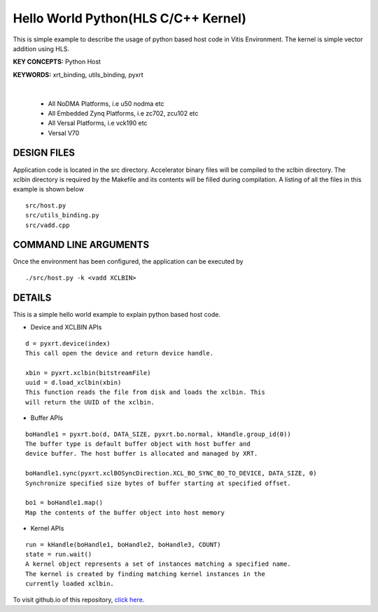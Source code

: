 Hello World Python(HLS C/C++ Kernel)
====================================

This is simple example to describe the usage of python based host code in Vitis Environment. The kernel is simple vector addition using HLS.

**KEY CONCEPTS:** Python Host

**KEYWORDS:** xrt_binding, utils_binding, pyxrt

.. raw:: html

 <details>

.. raw:: html

 <summary> 

 <b>EXCLUDED PLATFORMS:</b>

.. raw:: html

 </summary>
|
..

 - All NoDMA Platforms, i.e u50 nodma etc
 - All Embedded Zynq Platforms, i.e zc702, zcu102 etc
 - All Versal Platforms, i.e vck190 etc
 - Versal V70

.. raw:: html

 </details>

.. raw:: html

DESIGN FILES
------------

Application code is located in the src directory. Accelerator binary files will be compiled to the xclbin directory. The xclbin directory is required by the Makefile and its contents will be filled during compilation. A listing of all the files in this example is shown below

::

   src/host.py
   src/utils_binding.py
   src/vadd.cpp
   
COMMAND LINE ARGUMENTS
----------------------

Once the environment has been configured, the application can be executed by

::

   ./src/host.py -k <vadd XCLBIN>

DETAILS
-------

This is a simple hello world example to explain python based host code.

- Device and XCLBIN APIs

::

    d = pyxrt.device(index)
    This call open the device and return device handle.

    xbin = pyxrt.xclbin(bitstreamFile)
    uuid = d.load_xclbin(xbin)
    This function reads the file from disk and loads the xclbin. This 
    will return the UUID of the xclbin.
    
- Buffer APIs

::

    boHandle1 = pyxrt.bo(d, DATA_SIZE, pyxrt.bo.normal, kHandle.group_id(0)) 
    The buffer type is default buffer object with host buffer and 
    device buffer. The host buffer is allocated and managed by XRT.
    
    boHandle1.sync(pyxrt.xclBOSyncDirection.XCL_BO_SYNC_BO_TO_DEVICE, DATA_SIZE, 0)    
    Synchronize specified size bytes of buffer starting at specified offset.

    bo1 = boHandle1.map()
    Map the contents of the buffer object into host memory

- Kernel APIs

::

    run = kHandle(boHandle1, boHandle2, boHandle3, COUNT)
    state = run.wait()
    A kernel object represents a set of instances matching a specified name.
    The kernel is created by finding matching kernel instances in the 
    currently loaded xclbin.

To visit github.io of this repository, `click here <http://xilinx.github.io/Vitis_Accel_Examples>`__.